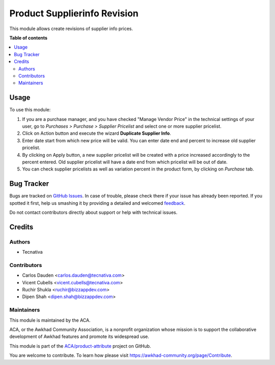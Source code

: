 =============================
Product Supplierinfo Revision
=============================

.. !!!!!!!!!!!!!!!!!!!!!!!!!!!!!!!!!!!!!!!!!!!!!!!!!!!!
   !! This file is generated by oca-gen-addon-readme !!
   !! changes will be overwritten.                   !!
   !!!!!!!!!!!!!!!!!!!!!!!!!!!!!!!!!!!!!!!!!!!!!!!!!!!!

.. |badge1| image:: https://img.shields.io/badge/maturity-Beta-yellow.png
    :target: https://awkhad-community.org/page/development-status
    :alt: Beta
.. |badge2| image:: https://img.shields.io/badge/licence-AGPL--3-blue.png
    :target: http://www.gnu.org/licenses/agpl-3.0-standalone.html
    :alt: License: AGPL-3
.. |badge3| image:: https://img.shields.io/badge/github-ACA%2Fproduct--attribute-lightgray.png?logo=github
    :target: https://github.com/ACA/product-attribute/tree/12.0/product_supplierinfo_revision
    :alt: ACA/product-attribute
.. |badge4| image:: https://img.shields.io/badge/weblate-Translate%20me-F47D42.png
    :target: https://translation.awkhad-community.org/projects/product-attribute-12-0/product-attribute-12-0-product_supplierinfo_revision
    :alt: Translate me on Weblate
.. |badge5| image:: https://img.shields.io/badge/runbot-Try%20me-875A7B.png
    :target: https://runbot.awkhad-community.org/runbot/135/12.0
    :alt: Try me on Runbot

|badge1| |badge2| |badge3| |badge4| |badge5| 

This module allows create revisions of supplier info prices.

**Table of contents**

.. contents::
   :local:

Usage
=====

To use this module:

#. If you are a purchase manager, and you have checked "Manage Vendor Price"
   in the technical settings of your user, go to *Purchases > Purchase >
   Supplier Pricelist* and select one or more supplier pricelist.
#. Click on Action button and execute the wizard **Duplicate Supplier Info**.
#. Enter date start from which new price will be valid. You can enter date
   end and percent to increase old supplier pricelist.
#. By clicking on Apply button, a new supplier pricelist will be created with
   a price increased accordingly to the percent entered. Old supplier
   pricelist will have a date end from which pricelist will be out of date.
#. You can check supplier pricelists as well as variation percent in the
   product form, by clicking on *Purchase* tab.

.. image:: https://awkhad-community.org/website/image/ir.attachment/5784_f2813bd/datas
   :alt: Try me on Runbot
   :target: https://runbot.awkhad-community.org/runbot/135/12.0

Bug Tracker
===========

Bugs are tracked on `GitHub Issues <https://github.com/ACA/product-attribute/issues>`_.
In case of trouble, please check there if your issue has already been reported.
If you spotted it first, help us smashing it by providing a detailed and welcomed
`feedback <https://github.com/ACA/product-attribute/issues/new?body=module:%20product_supplierinfo_revision%0Aversion:%2012.0%0A%0A**Steps%20to%20reproduce**%0A-%20...%0A%0A**Current%20behavior**%0A%0A**Expected%20behavior**>`_.

Do not contact contributors directly about support or help with technical issues.

Credits
=======

Authors
~~~~~~~

* Tecnativa

Contributors
~~~~~~~~~~~~

* Carlos Dauden <carlos.dauden@tecnativa.com>
* Vicent Cubells <vicent.cubells@tecnativa.com>
* Ruchir Shukla <ruchir@bizzappdev.com>
* Dipen Shah <dipen.shah@bizzappdev.com>

Maintainers
~~~~~~~~~~~

This module is maintained by the ACA.

.. image:: https://awkhad-community.org/logo.png
   :alt: Awkhad Community Association
   :target: https://awkhad-community.org

ACA, or the Awkhad Community Association, is a nonprofit organization whose
mission is to support the collaborative development of Awkhad features and
promote its widespread use.

This module is part of the `ACA/product-attribute <https://github.com/ACA/product-attribute/tree/12.0/product_supplierinfo_revision>`_ project on GitHub.

You are welcome to contribute. To learn how please visit https://awkhad-community.org/page/Contribute.
